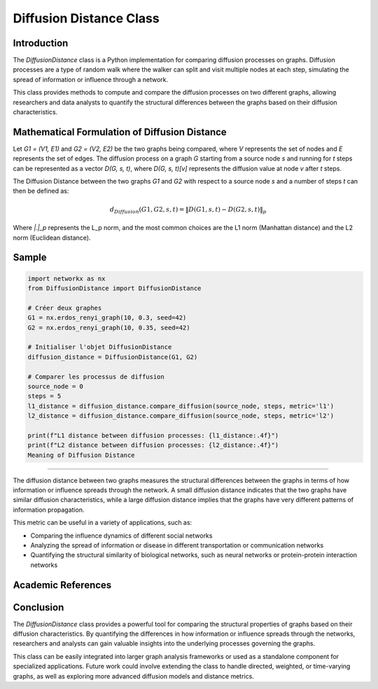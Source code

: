 =======================
Diffusion Distance Class
=======================

Introduction
============

The `DiffusionDistance` class is a Python implementation for comparing diffusion processes on graphs. Diffusion processes are a type of random walk where the walker can split and visit multiple nodes at each step, simulating the spread of information or influence through a network.

This class provides methods to compute and compare the diffusion processes on two different graphs, allowing researchers and data analysts to quantify the structural differences between the graphs based on their diffusion characteristics.

Mathematical Formulation of Diffusion Distance
==============================================

Let `G1 = (V1, E1)` and `G2 = (V2, E2)` be the two graphs being compared, where `V` represents the set of nodes and `E` represents the set of edges. The diffusion process on a graph `G` starting from a source node `s` and running for `t` steps can be represented as a vector `D(G, s, t)`, where `D(G, s, t)[v]` represents the diffusion value at node `v` after `t` steps.

The Diffusion Distance between the two graphs `G1` and `G2` with respect to a source node `s` and a number of steps `t` can then be defined as:

.. math::

   d_{Diffusion}(G1, G2, s, t) = \|D(G1, s, t) - D(G2, s, t)\|_p

Where `\|.\|_p` represents the L_p norm, and the most common choices are the L1 norm (Manhattan distance) and the L2 norm (Euclidean distance).

Sample
======
.. code-block:: python

   import networkx as nx
   from DiffusionDistance import DiffusionDistance

   # Créer deux graphes
   G1 = nx.erdos_renyi_graph(10, 0.3, seed=42)
   G2 = nx.erdos_renyi_graph(10, 0.35, seed=42)

   # Initialiser l'objet DiffusionDistance
   diffusion_distance = DiffusionDistance(G1, G2)

   # Comparer les processus de diffusion
   source_node = 0
   steps = 5
   l1_distance = diffusion_distance.compare_diffusion(source_node, steps, metric='l1')
   l2_distance = diffusion_distance.compare_diffusion(source_node, steps, metric='l2')

   print(f"L1 distance between diffusion processes: {l1_distance:.4f}")
   print(f"L2 distance between diffusion processes: {l2_distance:.4f}")
   Meaning of Diffusion Distance

=============================

The diffusion distance between two graphs measures the structural differences between the graphs in terms of how information or influence spreads through the network. A small diffusion distance indicates that the two graphs have similar diffusion characteristics, while a large diffusion distance implies that the graphs have very different patterns of information propagation.

This metric can be useful in a variety of applications, such as:

- Comparing the influence dynamics of different social networks
- Analyzing the spread of information or disease in different transportation or communication networks
- Quantifying the structural similarity of biological networks, such as neural networks or protein-protein interaction networks

Academic References
===================




Conclusion
==========

The `DiffusionDistance` class provides a powerful tool for comparing the structural properties of graphs based on their diffusion characteristics. By quantifying the differences in how information or influence spreads through the networks, researchers and analysts can gain valuable insights into the underlying processes governing the graphs.

This class can be easily integrated into larger graph analysis frameworks or used as a standalone component for specialized applications. Future work could involve extending the class to handle directed, weighted, or time-varying graphs, as well as exploring more advanced diffusion models and distance metrics.
